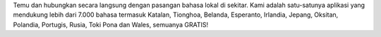 Temu dan hubungkan secara langsung dengan pasangan bahasa lokal di sekitar. Kami adalah satu-satunya aplikasi yang mendukung lebih dari 7.000 bahasa termasuk Katalan, Tionghoa, Belanda, Esperanto, Irlandia, Jepang, Oksitan, Polandia, Portugis, Rusia, Toki Pona dan Wales, semuanya GRATIS!
